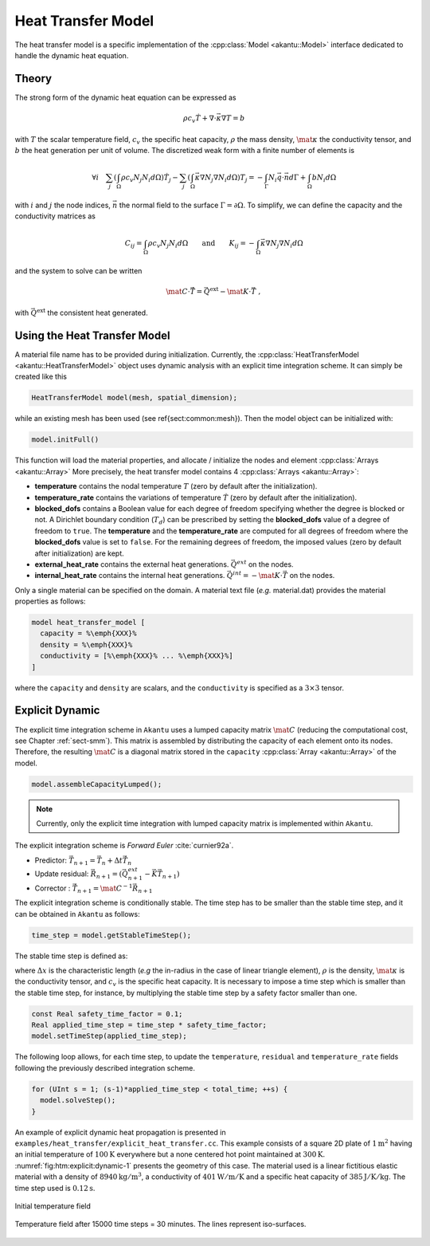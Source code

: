 Heat Transfer Model
===================

The heat transfer model is a specific implementation of the :cpp:class:`Model
<akantu::Model>` interface dedicated to handle the dynamic heat equation.

Theory
------

The strong form of the dynamic heat equation
can be expressed as

.. math::
  \rho c_v \dot{T} + \nabla \cdot \vec{\kappa} \nabla T = b

with :math:`T` the scalar temperature field, :math:`c_v` the specific heat capacity, :math:`\rho`
the mass density, :math:`\mat{\kappa}` the conductivity tensor, and :math:`b` the heat
generation per unit of volume. The discretized weak form with a finite number of
elements is

.. math::
  \forall i \quad
  \sum_j \left( \int_\Omega \rho c_v N_j N_i  d\Omega \right) \dot{T}_j
  - \sum_j \left( \int_\Omega \vec{\kappa} \nabla N_j \nabla N_i d\Omega \right) T_j =
  - \int_{\Gamma}  N_i \vec{q} \cdot \vec{n} d\Gamma + \int_\Omega b N_i d\Omega

with :math:`i` and :math:`j` the node indices, :math:`\vec{n}` the normal field to the surface
:math:`\Gamma = \partial \Omega`.
To simplify, we can define the capacity and the conductivity matrices as

.. math::
  C_{ij} = \int_\Omega \rho c_v N_j N_i  d\Omega \qquad \textrm{and} \qquad
  K_{ij} = - \int_\Omega \vec{\kappa} \nabla N_j \nabla N_i d\Omega

and the system to solve can be written

.. math::
  \mat{C} \cdot \vec{\dot{T}} = \vec{Q}^{\text{ext}} -\mat{K} \cdot \vec{T}~,

with :math:`\vec{Q}^{\text{ext}}` the consistent heat generated.

Using the Heat Transfer Model
-----------------------------

A material file name has to be provided during initialization.
Currently, the :cpp:class:`HeatTransferModel <akantu::HeatTransferModel>` object uses dynamic analysis
with an explicit time integration scheme.  It can simply be created
like this

.. code-block:: c++

   HeatTransferModel model(mesh, spatial_dimension);

while an existing mesh has been used (see \ref{sect:common:mesh}).
Then the model object can be initialized with:

.. code-block:: c++

   model.initFull()

This function will load the material properties, and allocate / initialize the nodes and element :cpp:class:`Arrays <akantu::Array>`
More precisely, the heat transfer model contains 4 :cpp:class:`Arrays <akantu::Array>`:

- **temperature** contains the nodal temperature :math:`T` (zero by default after the initialization).

- **temperature_rate** contains the variations of temperature :math:`\dot{T}` (zero by default after the initialization).

- **blocked_dofs** contains a Boolean value for each degree of freedom specifying whether the degree is blocked or not. A Dirichlet boundary condition (:math:`T_d`) can be prescribed by setting the **blocked_dofs** value of a degree of freedom to ``true``. The **temperature** and the **temperature_rate** are computed for all degrees of freedom where the **blocked_dofs** value is set to ``false``. For the remaining degrees of freedom, the imposed values (zero by default after initialization) are kept.

- **external_heat_rate** contains the external heat generations. :math:`\vec{Q^{ext}}` on the nodes.

- **internal_heat_rate** contains the internal heat generations. :math:`\vec{Q^{int}} = -\mat{K} \cdot \vec{T}` on the nodes.

Only a single material can be specified on the domain. A material text file (*e.g.* material.dat) provides the material properties as follows:

.. code-block::

  model heat_transfer_model [
    capacity = %\emph{XXX}%
    density = %\emph{XXX}%
    conductivity = [%\emph{XXX}% ... %\emph{XXX}%]
  ]

where the ``capacity`` and ``density`` are scalars, and the ``conductivity`` is specified as a :math:`3\times 3` tensor.

Explicit Dynamic
----------------

The explicit  time integration scheme in ``Akantu``  uses a lumped capacity
matrix :math:`\mat{C}` (reducing the computational  cost, see Chapter :ref:`sect-smm`).
This matrix is assembled by distributing the capacity of each element onto its nodes. Therefore, the resulting :math:`\mat{C}` is a diagonal matrix stored in the ``capacity`` :cpp:class:`Array <akantu::Array>` of the model.


.. code-block:: c++

   model.assembleCapacityLumped();

.. note::
   Currently, only the explicit time integration with lumped capacity
   matrix is implemented within ``Akantu``.

The explicit integration scheme is *Forward Euler* :cite:`curnier92a`.

- Predictor: :math:`\vec{T}_{n+1} = \vec{T}_{n} + \Delta t \dot{\vec{T}}_{n}`

- Update residual: :math:`\vec{R}_{n+1} = \left( \vec{Q^{ext}_{n+1}} - \vec{K}\vec{T}_{n+1} \right)`

- Corrector : :math:`\dot{\vec{T}}_{n+1} = \mat{C}^{-1} \vec{R}_{n+1}`

The explicit integration scheme is conditionally stable. The time step has to be
smaller than the stable time step, and it can be obtained in ``Akantu`` as
follows:

.. code-block:: c++

   time_step = model.getStableTimeStep();

The stable time step is defined as:

.. math::
  \Delta t_{\st{crit}} = 2 \Delta x^2 \frac{\rho c_v}{\mid\mid \mat{\kappa} \mid\mid^\infty}
  :label: eqn:htm:explicit:stabletime

where :math:`\Delta x` is the characteristic length (*e.g* the in-radius in the
case of linear triangle element), :math:`\rho` is the density,
:math:`\mat{\kappa}` is the conductivity tensor, and :math:`c_v` is the specific
heat capacity. It is necessary to impose a time step which is smaller than the
stable time step, for instance, by multiplying the stable time step by a safety
factor smaller than one.

.. code-block:: c++

   const Real safety_time_factor = 0.1;
   Real applied_time_step = time_step * safety_time_factor;
   model.setTimeStep(applied_time_step);


The following loop allows, for each time step, to update the ``temperature``,
``residual`` and ``temperature_rate`` fields following the previously described
integration scheme.

.. code-block:: c++

   for (UInt s = 1; (s-1)*applied_time_step < total_time; ++s) {
     model.solveStep();
   }

An example of explicit dynamic heat propagation is presented in
``examples/heat_transfer/explicit_heat_transfer.cc``.  This example consists
of a square 2D plate of :math:`1 \text{m}^2` having an initial temperature of
:math:`100 \text{K}` everywhere but a none centered hot point maintained at
:math:`300 \text{K}`. :numref:`fig:htm:explicit:dynamic-1` presents the geometry
of this case. The material used is a linear fictitious elastic material with a
density of :math:`8940 \text{kg}/\text{m}^3`, a conductivity of
:math:`401 \text{W}/\text{m}/\text{K}` and a specific heat capacity of
:math:`385 \text{J}/\text{K}/\text{kg}`. The time step used is
:math:`0.12 \text{s}`.

.. _fig:htm:explicit:dynamic-1:
.. figure:: figures/hot-point-1.png
   :align: center

   Initial temperature field

.. _fig:htm:explicit:dynamic-2:
.. figure:: figures/hot-point-2.png
   :align: center

   Temperature field after 15000 time steps = 30 minutes. The lines represent iso-surfaces.
